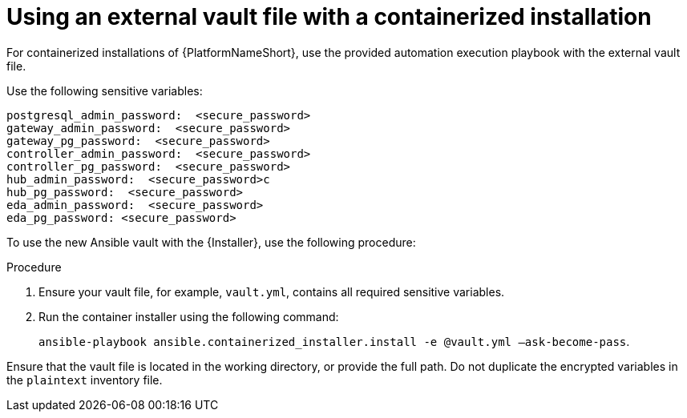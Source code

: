 [id="ref-install-containerized-deployment"]

= Using an external vault file with a containerized installation

For containerized installations of {PlatformNameShort}, use the provided automation execution playbook with the external vault file.

Use the following sensitive variables:
----
postgresql_admin_password:  <secure_password>
gateway_admin_password:  <secure_password>
gateway_pg_password:  <secure_password>
controller_admin_password:  <secure_password>
controller_pg_password:  <secure_password>
hub_admin_password:  <secure_password>c
hub_pg_password:  <secure_password>
eda_admin_password:  <secure_password>
eda_pg_password: <secure_password>
----
To use the new Ansible vault with the {Installer}, use the following procedure:

.Procedure
. Ensure your vault file, for example, `vault.yml`, contains all required sensitive variables.
. Run the container installer using the following command: 
+
`ansible-playbook ansible.containerized_installer.install -e @vault.yml –ask-become-pass`.

Ensure that the vault file is located in the working directory, or provide the full path. Do not duplicate the encrypted variables in the `plaintext` inventory file.